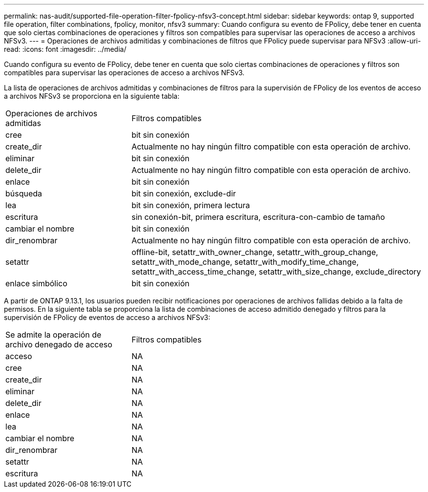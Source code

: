 ---
permalink: nas-audit/supported-file-operation-filter-fpolicy-nfsv3-concept.html 
sidebar: sidebar 
keywords: ontap 9, supported file operation, filter combinations, fpolicy, monitor, nfsv3 
summary: Cuando configura su evento de FPolicy, debe tener en cuenta que solo ciertas combinaciones de operaciones y filtros son compatibles para supervisar las operaciones de acceso a archivos NFSv3. 
---
= Operaciones de archivos admitidas y combinaciones de filtros que FPolicy puede supervisar para NFSv3
:allow-uri-read: 
:icons: font
:imagesdir: ../media/


[role="lead"]
Cuando configura su evento de FPolicy, debe tener en cuenta que solo ciertas combinaciones de operaciones y filtros son compatibles para supervisar las operaciones de acceso a archivos NFSv3.

La lista de operaciones de archivos admitidas y combinaciones de filtros para la supervisión de FPolicy de los eventos de acceso a archivos NFSv3 se proporciona en la siguiente tabla:

[cols="30,70"]
|===


| Operaciones de archivos admitidas | Filtros compatibles 


 a| 
cree
 a| 
bit sin conexión



 a| 
create_dir
 a| 
Actualmente no hay ningún filtro compatible con esta operación de archivo.



 a| 
eliminar
 a| 
bit sin conexión



 a| 
delete_dir
 a| 
Actualmente no hay ningún filtro compatible con esta operación de archivo.



 a| 
enlace
 a| 
bit sin conexión



 a| 
búsqueda
 a| 
bit sin conexión, exclude-dir



 a| 
lea
 a| 
bit sin conexión, primera lectura



 a| 
escritura
 a| 
sin conexión-bit, primera escritura, escritura-con-cambio de tamaño



 a| 
cambiar el nombre
 a| 
bit sin conexión



 a| 
dir_renombrar
 a| 
Actualmente no hay ningún filtro compatible con esta operación de archivo.



 a| 
setattr
 a| 
offline-bit, setattr_with_owner_change, setattr_with_group_change, setattr_with_mode_change, setattr_with_modify_time_change, setattr_with_access_time_change, setattr_with_size_change, exclude_directory



 a| 
enlace simbólico
 a| 
bit sin conexión

|===
A partir de ONTAP 9.13.1, los usuarios pueden recibir notificaciones por operaciones de archivos fallidas debido a la falta de permisos. En la siguiente tabla se proporciona la lista de combinaciones de acceso admitido denegado y filtros para la supervisión de FPolicy de eventos de acceso a archivos NFSv3:

[cols="30,70"]
|===


| Se admite la operación de archivo denegado de acceso | Filtros compatibles 


 a| 
acceso
 a| 
NA



 a| 
cree
 a| 
NA



 a| 
create_dir
 a| 
NA



 a| 
eliminar
 a| 
NA



 a| 
delete_dir
 a| 
NA



 a| 
enlace
 a| 
NA



 a| 
lea
 a| 
NA



 a| 
cambiar el nombre
 a| 
NA



 a| 
dir_renombrar
 a| 
NA



 a| 
setattr
 a| 
NA



 a| 
escritura
 a| 
NA

|===